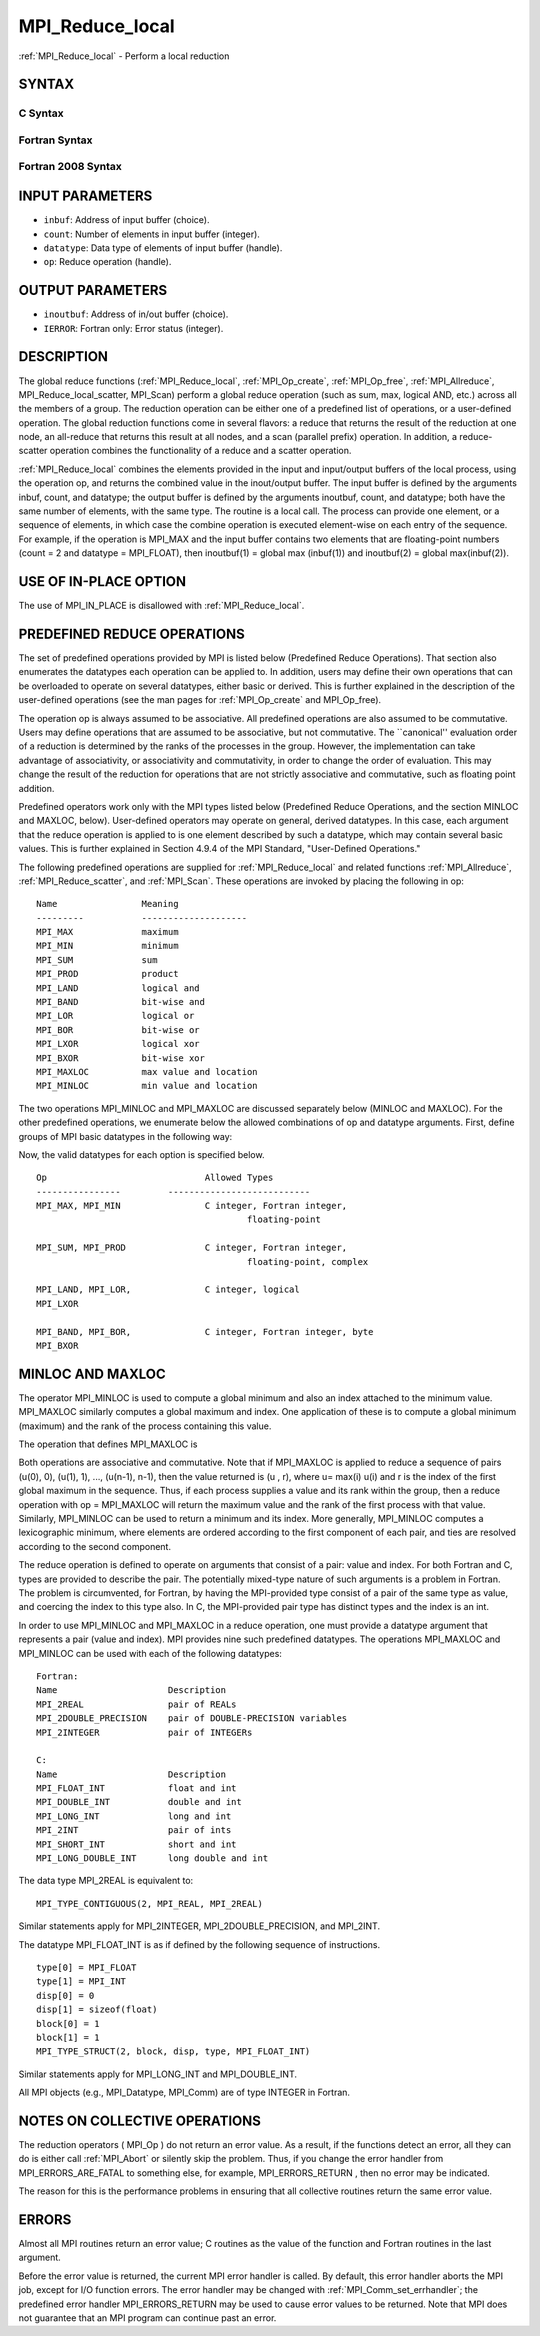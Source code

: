 .. _mpi_reduce_local:


MPI_Reduce_local
================

.. include_body

:ref:`MPI_Reduce_local` - Perform a local reduction


SYNTAX
------


C Syntax
^^^^^^^^

.. code-block:: c
   :linenos:

   #include <mpi.h>
   int MPI_Reduce_local(const void *inbuf, void *inoutbuf, int count,
   	MPI_Datatype datatype, MPI_Op op)


Fortran Syntax
^^^^^^^^^^^^^^

.. code-block:: fortran
   :linenos:

   USE MPI
   ! or the older form: INCLUDE 'mpif.h'
   MPI_REDUCE_LOCAL(INBUF, INOUTBUF, COUNT, DATATYPE, OP, IERROR)
   	<type>	INBUF(*), INOUTBUF(*)
   	INTEGER	COUNT, DATATYPE, OP, IERROR


Fortran 2008 Syntax
^^^^^^^^^^^^^^^^^^^

.. code-block:: fortran
   :linenos:

   USE mpi_f08
   MPI_Reduce_local(inbuf, inoutbuf, count, datatype, op, ierror)
   	TYPE(*), DIMENSION(..), INTENT(IN) :: inbuf
   	TYPE(*), DIMENSION(..) :: inoutbuf
   	INTEGER, INTENT(IN) :: count
   	TYPE(MPI_Datatype), INTENT(IN) :: datatype
   	TYPE(MPI_Op), INTENT(IN) :: op
   	INTEGER, OPTIONAL, INTENT(OUT) :: ierror


INPUT PARAMETERS
----------------
* ``inbuf``: Address of input buffer (choice).
* ``count``: Number of elements in input buffer (integer).
* ``datatype``: Data type of elements of input buffer (handle).
* ``op``: Reduce operation (handle).

OUTPUT PARAMETERS
-----------------
* ``inoutbuf``: Address of in/out buffer (choice).
* ``IERROR``: Fortran only: Error status (integer).

DESCRIPTION
-----------

The global reduce functions (:ref:`MPI_Reduce_local`, :ref:`MPI_Op_create`,
:ref:`MPI_Op_free`, :ref:`MPI_Allreduce`, MPI_Reduce_local_scatter, MPI_Scan) perform
a global reduce operation (such as sum, max, logical AND, etc.) across
all the members of a group. The reduction operation can be either one of
a predefined list of operations, or a user-defined operation. The global
reduction functions come in several flavors: a reduce that returns the
result of the reduction at one node, an all-reduce that returns this
result at all nodes, and a scan (parallel prefix) operation. In
addition, a reduce-scatter operation combines the functionality of a
reduce and a scatter operation.

:ref:`MPI_Reduce_local` combines the elements provided in the input and
input/output buffers of the local process, using the operation op, and
returns the combined value in the inout/output buffer. The input buffer
is defined by the arguments inbuf, count, and datatype; the output
buffer is defined by the arguments inoutbuf, count, and datatype; both
have the same number of elements, with the same type. The routine is a
local call. The process can provide one element, or a sequence of
elements, in which case the combine operation is executed element-wise
on each entry of the sequence. For example, if the operation is MPI_MAX
and the input buffer contains two elements that are floating-point
numbers (count = 2 and datatype = MPI_FLOAT), then inoutbuf(1) = global
max (inbuf(1)) and inoutbuf(2) = global max(inbuf(2)).


USE OF IN-PLACE OPTION
----------------------

The use of MPI_IN_PLACE is disallowed with :ref:`MPI_Reduce_local`.


PREDEFINED REDUCE OPERATIONS
----------------------------

The set of predefined operations provided by MPI is listed below
(Predefined Reduce Operations). That section also enumerates the
datatypes each operation can be applied to. In addition, users may
define their own operations that can be overloaded to operate on several
datatypes, either basic or derived. This is further explained in the
description of the user-defined operations (see the man pages for
:ref:`MPI_Op_create` and MPI_Op_free).

The operation op is always assumed to be associative. All predefined
operations are also assumed to be commutative. Users may define
operations that are assumed to be associative, but not commutative. The
\``canonical'' evaluation order of a reduction is determined by the
ranks of the processes in the group. However, the implementation can
take advantage of associativity, or associativity and commutativity, in
order to change the order of evaluation. This may change the result of
the reduction for operations that are not strictly associative and
commutative, such as floating point addition.

Predefined operators work only with the MPI types listed below
(Predefined Reduce Operations, and the section MINLOC and MAXLOC,
below). User-defined operators may operate on general, derived
datatypes. In this case, each argument that the reduce operation is
applied to is one element described by such a datatype, which may
contain several basic values. This is further explained in Section 4.9.4
of the MPI Standard, "User-Defined Operations."

The following predefined operations are supplied for :ref:`MPI_Reduce_local`
and related functions :ref:`MPI_Allreduce`, :ref:`MPI_Reduce_scatter`, and :ref:`MPI_Scan`.
These operations are invoked by placing the following in op:

::

   	Name                Meaning
        ---------           --------------------
   	MPI_MAX             maximum
   	MPI_MIN             minimum
   	MPI_SUM             sum
   	MPI_PROD            product
   	MPI_LAND            logical and
   	MPI_BAND            bit-wise and
   	MPI_LOR             logical or
   	MPI_BOR             bit-wise or
   	MPI_LXOR            logical xor
   	MPI_BXOR            bit-wise xor
   	MPI_MAXLOC          max value and location
   	MPI_MINLOC          min value and location

The two operations MPI_MINLOC and MPI_MAXLOC are discussed separately
below (MINLOC and MAXLOC). For the other predefined operations, we
enumerate below the allowed combinations of op and datatype arguments.
First, define groups of MPI basic datatypes in the following way:

.. code-block:: c
   :linenos:

   	C integer:            MPI_INT, MPI_LONG, MPI_SHORT,
   	                      MPI_UNSIGNED_SHORT, MPI_UNSIGNED,
   	                      MPI_UNSIGNED_LONG
   	Fortran integer:      MPI_INTEGER
   	Floating-point:       MPI_FLOAT, MPI_DOUBLE, MPI_REAL,
   	                      MPI_DOUBLE_PRECISION, MPI_LONG_DOUBLE
   	Logical:              MPI_LOGICAL
   	Complex:              MPI_COMPLEX
   	Byte:                 MPI_BYTE

Now, the valid datatypes for each option is specified below.

::

   	Op                      	Allowed Types
        ----------------         ---------------------------
   	MPI_MAX, MPI_MIN		C integer, Fortran integer,
   						floating-point

   	MPI_SUM, MPI_PROD 		C integer, Fortran integer,
   						floating-point, complex

   	MPI_LAND, MPI_LOR,		C integer, logical
   	MPI_LXOR

   	MPI_BAND, MPI_BOR,		C integer, Fortran integer, byte
   	MPI_BXOR


MINLOC AND MAXLOC
-----------------

The operator MPI_MINLOC is used to compute a global minimum and also an
index attached to the minimum value. MPI_MAXLOC similarly computes a
global maximum and index. One application of these is to compute a
global minimum (maximum) and the rank of the process containing this
value.

The operation that defines MPI_MAXLOC is

.. code-block:: c
   :linenos:

            ( u )    (  v )      ( w )
            (   )  o (    )   =  (   )
            ( i )    (  j )      ( k )

   where

       w = max(u, v)

   and

            ( i            if u > v
            (
      k   = ( min(i, j)    if u = v
            (
            (  j           if u < v)


   MPI_MINLOC is defined similarly:

            ( u )    (  v )      ( w )
            (   )  o (    )   =  (   )
            ( i )    (  j )      ( k )

   where

       w = min(u, v)

   and

            ( i            if u < v
            (
      k   = ( min(i, j)    if u = v
            (
            (  j           if u > v)

Both operations are associative and commutative. Note that if MPI_MAXLOC
is applied to reduce a sequence of pairs (u(0), 0), (u(1), 1), ...,
(u(n-1), n-1), then the value returned is (u , r), where u= max(i) u(i)
and r is the index of the first global maximum in the sequence. Thus, if
each process supplies a value and its rank within the group, then a
reduce operation with op = MPI_MAXLOC will return the maximum value and
the rank of the first process with that value. Similarly, MPI_MINLOC can
be used to return a minimum and its index. More generally, MPI_MINLOC
computes a lexicographic minimum, where elements are ordered according
to the first component of each pair, and ties are resolved according to
the second component.

The reduce operation is defined to operate on arguments that consist of
a pair: value and index. For both Fortran and C, types are provided to
describe the pair. The potentially mixed-type nature of such arguments
is a problem in Fortran. The problem is circumvented, for Fortran, by
having the MPI-provided type consist of a pair of the same type as
value, and coercing the index to this type also. In C, the MPI-provided
pair type has distinct types and the index is an int.

In order to use MPI_MINLOC and MPI_MAXLOC in a reduce operation, one
must provide a datatype argument that represents a pair (value and
index). MPI provides nine such predefined datatypes. The operations
MPI_MAXLOC and MPI_MINLOC can be used with each of the following
datatypes:

::

       Fortran:
       Name                     Description
       MPI_2REAL                pair of REALs
       MPI_2DOUBLE_PRECISION    pair of DOUBLE-PRECISION variables
       MPI_2INTEGER             pair of INTEGERs

       C:
       Name        	    	Description
       MPI_FLOAT_INT            float and int
       MPI_DOUBLE_INT           double and int
       MPI_LONG_INT             long and int
       MPI_2INT                 pair of ints
       MPI_SHORT_INT            short and int
       MPI_LONG_DOUBLE_INT      long double and int

The data type MPI_2REAL is equivalent to:

::

       MPI_TYPE_CONTIGUOUS(2, MPI_REAL, MPI_2REAL)

Similar statements apply for MPI_2INTEGER, MPI_2DOUBLE_PRECISION, and
MPI_2INT.

The datatype MPI_FLOAT_INT is as if defined by the following sequence of
instructions.

::

       type[0] = MPI_FLOAT
       type[1] = MPI_INT
       disp[0] = 0
       disp[1] = sizeof(float)
       block[0] = 1
       block[1] = 1
       MPI_TYPE_STRUCT(2, block, disp, type, MPI_FLOAT_INT)

Similar statements apply for MPI_LONG_INT and MPI_DOUBLE_INT.

All MPI objects (e.g., MPI_Datatype, MPI_Comm) are of type INTEGER in
Fortran.


NOTES ON COLLECTIVE OPERATIONS
------------------------------

The reduction operators ( MPI_Op ) do not return an error value. As a
result, if the functions detect an error, all they can do is either call
:ref:`MPI_Abort` or silently skip the problem. Thus, if you change the error
handler from MPI_ERRORS_ARE_FATAL to something else, for example,
MPI_ERRORS_RETURN , then no error may be indicated.

The reason for this is the performance problems in ensuring that all
collective routines return the same error value.


ERRORS
------

Almost all MPI routines return an error value; C routines as the value
of the function and Fortran routines in the last argument.

Before the error value is returned, the current MPI error handler is
called. By default, this error handler aborts the MPI job, except for
I/O function errors. The error handler may be changed with
:ref:`MPI_Comm_set_errhandler`; the predefined error handler MPI_ERRORS_RETURN
may be used to cause error values to be returned. Note that MPI does not
guarantee that an MPI program can continue past an error.


.. seealso:: 
   | :ref:`MPI_Allreduce`
   | :ref:`MPI_Reduce`
   | :ref:`MPI_Reduce_scatter`
   | :ref:`MPI_Scan`
   | :ref:`MPI_Op_create`
   | :ref:`MPI_Op_free`
